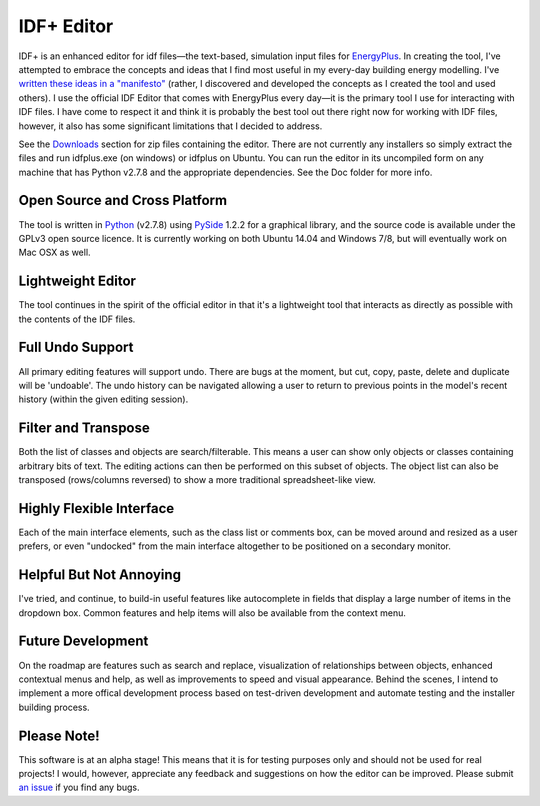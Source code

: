 ===========
IDF+ Editor
===========
      
IDF+ is an enhanced editor for idf files—the text-based, simulation input files for
EnergyPlus_. In creating the tool, I've attempted to embrace the concepts and ideas
that I find most useful in my every-day building energy modelling. I've `written these
ideas in a "manifesto"`_ (rather, I discovered and developed the concepts as I created
the tool and used others). I use the official IDF Editor that comes with EnergyPlus
every day—it is the primary tool I use for interacting with IDF files. I have come
to respect it and think it is probably the best tool out there right now for working
with IDF files, however, it also has some significant limitations that I decided
to address.

.. _EnergyPlus: http://www.energyplus.gov/
.. _written these ideas in a "manifesto": https://mindfulmodeller.ca/manifesto-good-energy-modelling-tools/

See the Downloads_ section for zip files containing the editor. There are not currently
any installers so simply extract the files and run idfplus.exe (on windows) or idfplus
on Ubuntu. You can run the editor in its uncompiled form on any machine that has
Python v2.7.8 and the appropriate dependencies. See the Doc folder for more info.

.. image:: https://bytebucket.org/mattdoiron/idfplus/raw/77c76a1d21727c84fffeba7dbc7ec7eae6f7e123/resources/idfplusscreenshot.png?token=469d2c5db9a6e7d18612799193a00fba8858db82
   :width: 300
   :target: screenshot_

.. _Downloads: https://bitbucket.org/mattdoiron/idfplus/downloads/
.. _screenshot: https://bytebucket.org/mattdoiron/idfplus/raw/77c76a1d21727c84fffeba7dbc7ec7eae6f7e123/resources/idfplusscreenshot.png?token=469d2c5db9a6e7d18612799193a00fba8858db82
     
Open Source and Cross Platform
==============================

The tool is written in Python_ (v2.7.8) using PySide_ 1.2.2 for a graphical library, and
the source code is available under the GPLv3 open source licence. It is currently
working on both Ubuntu 14.04 and Windows 7/8, but will eventually work on Mac OSX
as well.

.. _Python: https://www.python.org/
.. _PySide: http://qt-project.org/wiki/PySide/

Lightweight Editor
==================

The tool continues in the spirit of the official editor in that it's a lightweight tool
that interacts as directly as possible with the contents of the IDF files.

Full Undo Support
=================

All primary editing features will support undo. There are bugs at the moment, but cut,
copy, paste, delete and duplicate will be 'undoable'. The undo history can be navigated
allowing a user to return to previous points in the model's recent history (within the
given editing session).

Filter and Transpose
==========================

Both the list of classes and objects are search/filterable. This means a user can show
only objects or classes containing arbitrary bits of text. The editing actions can then
be performed on this subset of objects. The object list can also be transposed
(rows/columns reversed) to show a more traditional spreadsheet-like view.

Highly Flexible Interface
=========================

Each of the main interface elements, such as the class list or comments box, can be
moved around and resized as a user prefers, or even "undocked" from the main interface
altogether to be positioned on a secondary monitor.

Helpful But Not Annoying
========================

I've tried, and continue, to build-in useful features like autocomplete in fields that
display a large number of items in the dropdown box. Common features and help items
will also be available from the context menu.

Future Development
==================

On the roadmap are features such as search and replace, visualization of relationships
between objects, enhanced contextual menus and help, as well as improvements to
speed and visual appearance. Behind the scenes, I intend to implement a more offical
development process based on test-driven development and automate testing and
the installer building process.

Please Note!
============

This software is at an alpha stage! This means that it is for testing purposes only
and should not be used for real projects! I would, however, appreciate any feedback
and suggestions on how the editor can be improved. Please submit `an issue`_ if you
find any bugs.

.. _an issue: https://bitbucket.org/mattdoiron/idfplus/issues
